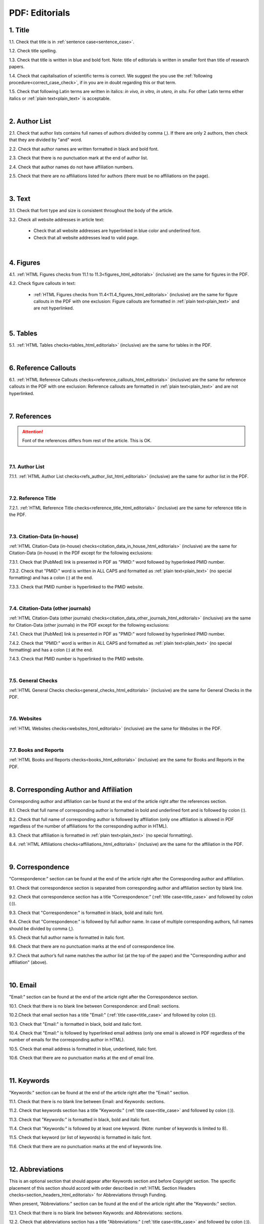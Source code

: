 .. role:: sample

.. _title_pdf_editorials:

PDF: Editorials
================


1. Title
--------

1.1. Check that title is in :ref:`sentence case<sentence_case>`.

1.2. Check title spelling.

1.3. Check that title is written in blue and bold font. Note: title of editorials is written in smaller font than title of research papers.

1.4. Check that capitalisation of scientific terms is correct.
We suggest the you use the :ref:`following procedure<correct_case_check>`, if in you are in doubt regarding this or that term.

1.5. Check that following Latin terms are written in italics: *in vivo, in vitro, in utero, in situ*. 
For other Latin terms either italics or :ref:`plain text<plain_text>` is acceptable.


.. image:: /_static/editiorial_title.png
   :alt: Title

|
.. _author_list_pdf_editorials:

2. Author List
--------------

2.1. Check that author lists contains full names of authors divided by comma (,). If there are only 2 authors, then check that they are divided by "and" word.

2.2. Check that author names are written formatted in black and bold font. 

2.3. Check that there is no punctuation mark at the end of author list.

2.4. Check that author names do not have affiliation numbers.

2.5. Check that there are no affiliations listed for authors (there must be no affiliations on the page).


.. image:: /_static/editorial_authors.png
   :alt: Editorials Author format

|
.. _text_pdf_editorials:

3. Text
-------

3.1. Check that font type and size is consistent throughout the body of the article.

3.2. Check all website addresses in article text:

	- Check that all website addresses are hyperlinked in blue color and underlined font.

	- Check that all website addresses lead to valid page.


|
.. _figures_pdf_editorials:

4. Figures
----------

4.1. :ref:`HTML Figures checks from 11.1 to 11.3<figures_html_editorials>` (inclusive) are the same for figures in the PDF.

4.2. Check figure callouts in text:

	- :ref:`HTML Figures checks from 11.4<11.4_figures_html_editorials>` (inclusive) are the same for figure callouts in the PDF with one exclusion: Figure callouts are formatted in :ref:`plain text<plain_text>` and are not hyperlinked.

.. image:: /_static/pdf_figure_callouts.png
   :alt: Figure callouts
   :scale: 99%

|
.. _tables_pdf_editorials:

5. Tables
---------

5.1. :ref:`HTML Tables checks<tables_html_editorials>` (inclusive) are the same for tables in the PDF.

|

.. _reference_callouts_pdf_editorials:

6. Reference Callouts
---------------------

6.1. :ref:`HTML Reference Callouts checks<reference_callouts_html_editorials>` (inclusive) are the same for reference callouts in the PDF with one exclusion: Reference callouts are formatted in :ref:`plain text<plain_text>` and are not hyperlinked.

.. image:: /_static/pdf_editorials_reference_callouts.png
   :alt: Reference callouts
   :scale: 99%

|

.. _references_pdf_editorials:

7. References
-------------

.. ATTENTION::
   	Font of the references differs from rest of the article. This is OK. 

|
.. _refs_author_list_pdf_research_papers:

7.1. Author List
^^^^^^^^^^^^^^^^

7.1.1. :ref:`HTML Author List checks<refs_author_list_html_editorials>` (inclusive) are the same for author list in the PDF.

|
.. _reference_title_pdf_research_papers:

7.2. Reference Title
^^^^^^^^^^^^^^^^^^^^

7.2.1. :ref:`HTML Reference Title checks<reference_title_html_editorials>` (inclusive) are the same for reference title in the PDF.

|
.. _citation_data_in_house_pdf_research_papers:

7.3. Citation-Data (in-house)
^^^^^^^^^^^^^^^^^^^^^^^^^^^^^^

:ref:`HTML Citation-Data (in-house) checks<citation_data_in_house_html_editorials>` (inclusive) are the same for Citation-Data (in-house) in the PDF except for the following exclusions:

7.3.1. Check that [PubMed] link is presented in PDF as "PMID:" word followed by hyperlinked PMID number.

7.3.2. Check that "PMID:" word is written in ALL CAPS and formatted as :ref:`plain text<plain_text>` (no special formatting) and has a colon (:) at the end.

7.3.3. Check that PMID number is hyperlinked to the PMID website.

.. image:: /_static/pdf_editorials_pmid_link.png
   :alt: PMID link


|
.. _citation_data_other_journals_pdf_research_papers:

7.4. Citation-Data (other journals)
^^^^^^^^^^^^^^^^^^^^^^^^^^^^^^^^^^^^

:ref:`HTML Citation-Data (other journals) checks<citation_data_other_journals_html_editorials>` (inclusive) are the same for Citation-Data (other journals) in the PDF except for the following exclusions:

7.4.1. Check that [PubMed] link is presented in PDF as "PMID:" word followed by hyperlinked PMID number.

7.4.2. Check that "PMID:" word is written in ALL CAPS and formatted as :ref:`plain text<plain_text>` (no special formatting) and has a colon (:) at the end.

7.4.3. Check that PMID number is hyperlinked to the PMID website.

.. image:: /_static/pdf_editorials_pmid_link.png
   :alt: PMID link


|
.. _general_checks_pdf_research_papers:

7.5. General Checks
^^^^^^^^^^^^^^^^^^^

:ref:`HTML General Checks checks<general_checks_html_editorials>` (inclusive) are the same for General Checks in the PDF.


|
.. _websites_pdf_research_papers:

7.6. Websites
^^^^^^^^^^^^^

:ref:`HTML Websites checks<websites_html_editorials>` (inclusive) are the same for Websites in the PDF.


|
.. _books_pdf_research_papers:

7.7. Books and Reports
^^^^^^^^^^^^^^^^^^^^^^

:ref:`HTML Books and Reports checks<books_html_editorials>` (inclusive) are the same for Books and Reports in the PDF.

|
.. _corresp_author_pdf_editorials:

8. Corresponding Author and Affiliation
---------------------------------------

Corresponding author and affiliation can be found at the end of the article right after the references section.

8.1. Check that full name of corresponding author is formatted in bold and underlined font and is followed by colon (:).

8.2. Check that full name of corresponding author is followed by affiliation (only one affiliation is allowed in PDF regardless of the number of affiliations for the corresponding author in HTML).

8.3. Check that affiliation is formatted in :ref:`plain text<plain_text>` (no special formatting).

8.4. :ref:`HTML Affiliations checks<affiliations_html_editorials>` (inclusive) are the same for the affiliation in the PDF.

.. image:: /_static/corresp_auth.png
   :alt: Corresponding author and affiliations

|
.. _correspondence_pdf_editorials:

9. Correspondence
-----------------

"Correspondence:" section can be found at the end of the article right after the Corresponding author and affiliation.

9.1. Check that correspondence section is separated from corresponding author and affiliation section by blank line.

9.2. Check that correspondence section has a title “Correspondence:” (:ref:`title case<title_case>` and followed by colon (:)).

9.3. Check that "Correspondence:" is formatted in black, bold and italic font.

9.4. Check that "Correspondence:" is followed by full author name. In case of multiple corresponding authors, full names should be divided by comma (,).

9.5. Check that full author name is formatted in italic font.

9.6. Check that there are no punctuation marks at the end of correspondence line.

9.7. Check that author’s full name matches the author list (at the top of the paper) and the "Corresponding author and affiliation" (above).


.. image:: /_static/correspondence.png
   :alt: Correspondence

|
.. _email_pdf_editorials:

10. Email
---------

"Email:" section can be found at the end of the article right after the Correspondence section.

10.1. Check that there is no blank line between Correspondence: and Email: sections.

10.2.Check that email section has a title "Email:" (:ref:`title case<title_case>` and followed by colon (:)).

10.3. Check that "Email:" is formatted in black, bold and italic font.

10.4. Check that "Email:" is followed by hyperlinked email address (only one email is allowed in PDF regardless of the number of emails for the corresponding author in HTML).

10.5. Check that email address is formatted in blue, underlined, italic font.

10.6. Check that there are no punctuation marks at the end of email line.


.. image:: /_static/email.png
   :alt: Email

|
.. _keywords_pdf_editorials:

11. Keywords
------------

"Keywords:" section can be found at the end of the article right after the "Email:" section.

11.1. Check that there is no blank line between Email: and Keywords: sections.

11.2. Check that keywords section has a title "Keywords:" (:ref:`title case<title_case>` and followed by colon (:)).

11.3. Check that "Keywords:" is formatted in black, bold and italic font.

11.4. Check that "Keywords:" is followed by at least one keyword. (Note: number of keywords is limited to 8).

11.5. Check that keyword (or list of keywords) is formatted in italic font.

11.6. Check that there are no punctuation marks at the end of keywords line.


.. image:: /_static/editorial_keywords.png
   :alt: Keywords

|
.. _abbreviations_pdf_editorials:

12. Abbreviations
-----------------

This is an optional section that should appear after Keywords section and before Copyright section. The specific placement of this section should accord with order described in :ref:`HTML Section Headers checks<section_headers_html_editorials>` for Abbreviations through Funding.

When present, ”Abbreviations:" section can be found at the end of the article right after the "Keywords:" section.

12.1. Check that there is no blank line between Keywords: and Abbreviations: sections.

12.2. Check that abbreviations section has a title "Abbreviations:" (:ref:`title case<title_case>` and followed by colon (:)).

12.3. Check that "Abbreviations:" is formatted in black, bold and italic font.

12.4. Check that abbreviation (or list of abbreviations) is formatted in italic font.

12.5. Check the format of the abbreviations line: This is the same format as :ref:`6.2 from HTML Abbreviations checks<abbreviations_html_editorials>`.

12.6. Check that there are no punctuation marks at the end of abbreviations line.

|
.. _acknowledgments_pdf_editorials:

13. Acknowledgments
-------------------

This is an optional section that should appear after Keywords section and before Copyright section. The specific placement of this section should accord with order described in :ref:`HTML Section Headers checks<6.2_abbreviations_html_editorials>` for Abbreviations through Funding.

13.1. Check that there is no blank line between Acknowledgments: and section preceding it.

13.2. Check that acknowledgments section has a title "Acknowledgments:" (:ref:`title case<title_case>` and followed by colon (:)).

13.3. Check that "Acknowledgments:" is formatted in black, bold and italic font.

13.4. Check that acknowledgments information is formatted in italic font.

13.5. Check that there are no punctuation marks at the end of acknowledgments line.

|
.. _coi_pdf_editorials:

14. Conflicts of Interest
-------------------------

This is an optional section that should appear after Keywords section and before Copyright section. The specific placement of this section should accord with order described in :ref:`HTML Section Headers checks<section_headers_html_editorials>` for Abbreviations through Funding.

14.1. Check that there is no blank line between Conflicts of Interest: and section preceding it.

14.2. Check that conflicts of interest section has a title "Conflicts of Interest:" (:ref:`title case<title_case>` and followed by colon (:)).

14.3. Check that "Conflicts of Interest:" is formatted in black, bold and italic font.

14.4. Check that conflicts of interest information is formatted in italic font.

14.5. Check that there are no punctuation marks at the end of conflicts of interest line.

|
.. _funding_pdf_editorials:

15. Funding
-----------

This is an optional section that should appear after Keywords section and before Copyright section. The specific placement of this section should accord with order described in :ref:`HTML Section Headers checks<section_headers_html_editorials>` for Abbreviations through Funding.

15.1. Check that there is no blank line between Funding: and section preceding it.

15.2. Check that funding section has a title "Funding:" (:ref:`title case<title_case>` and followed by colon (:)).

15.3. Check that "Funding:" is formatted in black, bold and italic font.

15.4. Check that funding information is formatted in italic font.

15.5. Check that there are no punctuation marks at the end of funding line.

|
.. _copyright_pdf_editorials:

16. Copyright
-------------

"Copyright:" section can be found at the end of the article right after the "Keywords:" section (or last optional section, if present).

16.1. Check that there is no blank line between Copyright: and section preceding it.

16.2. Check that copyright section has a title "Copyright:" (:ref:`title case<title_case>` and followed by colon(:)).

16.3. Check that "Copyright:" is formatted in black, bold and italic font.

16.4. Check that "Copyright:" is followed by one of the following options:

	- single author surname followed by period (.) [in case where paper has only one author]

	- 2 author surnames divided by "and" and followed by period (.) [in case where paper has 2 authors]

	- one author surname followed by `et al.` [in case where paper has more than 2 authors]

16.5. Check that author surname (or list of surnames) is formatted in italic font.

16.6. Check that author surname  name (or list of surnames) is followed by the following statement:


:sample:`This is an open-access article distributed under the terms of the Creative Commons Attribution License (CC BY 3.0), which permits unrestricted use, distribution, and reproduction in any medium, provided the original author and source are credited`

16.7. Check that there are no punctuation marks at the end of copyright line.


.. image:: /_static/editorial_copyright.png
   :alt: Copyright

|
.. _dates_pdf_editorials:

17. Dates
---------

Received and Published dates can be found at the end of the article right after the "Copyright:" section.

17.1. Check that Received and Published dates are separated from "Copyright:" section by blank line.

17.2. Check that "Received:" and "Published:" titles are :ref:`title case<title_case>` and followed by colon(:).

17.3. Check that "Received:" and "Published:" are formatted in black and bold font.

17.4. Check that each "Received:" and "Published:" words are followed by a date.

17.5. Check that month is spelled out as a word and dates are in-line with the following format: Month Day, Year
(e.g. June 1, 2017, April 12, 2016, December 31, 2015, etc.) Note: if a day is presented by single digit, there should be no leading 0.

17.6. Check that there are no punctuation marks at the end of received and published date lines.

.. image:: /_static/editorial_dates.png
   :alt: Dates




.. |br| raw:: html

   <br />


.. |span_format_start| raw:: html
   
   <span style='font-family:"Source Code Pro", sans-serif; font-weight: bold; text-align:center;'>

.. |span_end| raw:: html
   
   </span>
